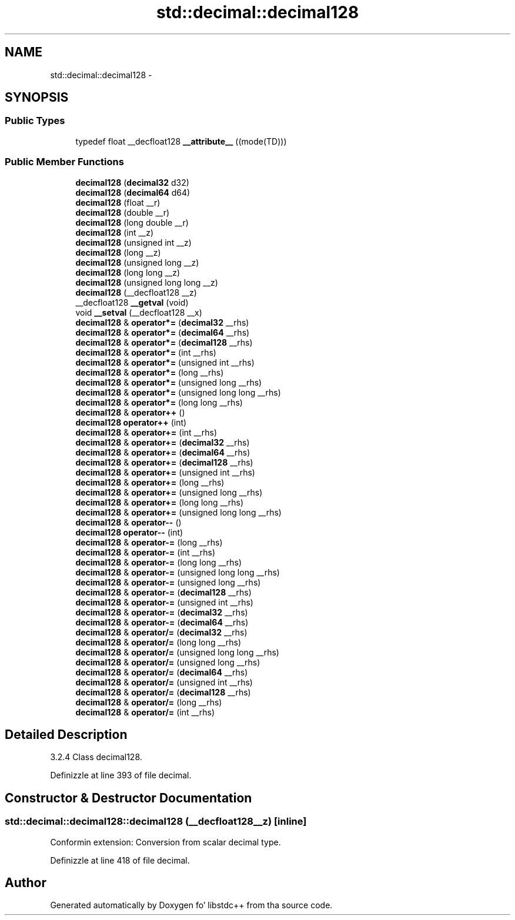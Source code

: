 .TH "std::decimal::decimal128" 3 "Thu Sep 11 2014" "libstdc++" \" -*- nroff -*-
.ad l
.nh
.SH NAME
std::decimal::decimal128 \- 
.SH SYNOPSIS
.br
.PP
.SS "Public Types"

.in +1c
.ti -1c
.RI "typedef float __decfloat128 \fB__attribute__\fP ((mode(TD)))"
.br
.in -1c
.SS "Public Member Functions"

.in +1c
.ti -1c
.RI "\fBdecimal128\fP (\fBdecimal32\fP d32)"
.br
.ti -1c
.RI "\fBdecimal128\fP (\fBdecimal64\fP d64)"
.br
.ti -1c
.RI "\fBdecimal128\fP (float __r)"
.br
.ti -1c
.RI "\fBdecimal128\fP (double __r)"
.br
.ti -1c
.RI "\fBdecimal128\fP (long double __r)"
.br
.ti -1c
.RI "\fBdecimal128\fP (int __z)"
.br
.ti -1c
.RI "\fBdecimal128\fP (unsigned int __z)"
.br
.ti -1c
.RI "\fBdecimal128\fP (long __z)"
.br
.ti -1c
.RI "\fBdecimal128\fP (unsigned long __z)"
.br
.ti -1c
.RI "\fBdecimal128\fP (long long __z)"
.br
.ti -1c
.RI "\fBdecimal128\fP (unsigned long long __z)"
.br
.ti -1c
.RI "\fBdecimal128\fP (__decfloat128 __z)"
.br
.ti -1c
.RI "__decfloat128 \fB__getval\fP (void)"
.br
.ti -1c
.RI "void \fB__setval\fP (__decfloat128 __x)"
.br
.ti -1c
.RI "\fBdecimal128\fP & \fBoperator*=\fP (\fBdecimal32\fP __rhs)"
.br
.ti -1c
.RI "\fBdecimal128\fP & \fBoperator*=\fP (\fBdecimal64\fP __rhs)"
.br
.ti -1c
.RI "\fBdecimal128\fP & \fBoperator*=\fP (\fBdecimal128\fP __rhs)"
.br
.ti -1c
.RI "\fBdecimal128\fP & \fBoperator*=\fP (int __rhs)"
.br
.ti -1c
.RI "\fBdecimal128\fP & \fBoperator*=\fP (unsigned int __rhs)"
.br
.ti -1c
.RI "\fBdecimal128\fP & \fBoperator*=\fP (long __rhs)"
.br
.ti -1c
.RI "\fBdecimal128\fP & \fBoperator*=\fP (unsigned long __rhs)"
.br
.ti -1c
.RI "\fBdecimal128\fP & \fBoperator*=\fP (unsigned long long __rhs)"
.br
.ti -1c
.RI "\fBdecimal128\fP & \fBoperator*=\fP (long long __rhs)"
.br
.ti -1c
.RI "\fBdecimal128\fP & \fBoperator++\fP ()"
.br
.ti -1c
.RI "\fBdecimal128\fP \fBoperator++\fP (int)"
.br
.ti -1c
.RI "\fBdecimal128\fP & \fBoperator+=\fP (int __rhs)"
.br
.ti -1c
.RI "\fBdecimal128\fP & \fBoperator+=\fP (\fBdecimal32\fP __rhs)"
.br
.ti -1c
.RI "\fBdecimal128\fP & \fBoperator+=\fP (\fBdecimal64\fP __rhs)"
.br
.ti -1c
.RI "\fBdecimal128\fP & \fBoperator+=\fP (\fBdecimal128\fP __rhs)"
.br
.ti -1c
.RI "\fBdecimal128\fP & \fBoperator+=\fP (unsigned int __rhs)"
.br
.ti -1c
.RI "\fBdecimal128\fP & \fBoperator+=\fP (long __rhs)"
.br
.ti -1c
.RI "\fBdecimal128\fP & \fBoperator+=\fP (unsigned long __rhs)"
.br
.ti -1c
.RI "\fBdecimal128\fP & \fBoperator+=\fP (long long __rhs)"
.br
.ti -1c
.RI "\fBdecimal128\fP & \fBoperator+=\fP (unsigned long long __rhs)"
.br
.ti -1c
.RI "\fBdecimal128\fP & \fBoperator--\fP ()"
.br
.ti -1c
.RI "\fBdecimal128\fP \fBoperator--\fP (int)"
.br
.ti -1c
.RI "\fBdecimal128\fP & \fBoperator-=\fP (long __rhs)"
.br
.ti -1c
.RI "\fBdecimal128\fP & \fBoperator-=\fP (int __rhs)"
.br
.ti -1c
.RI "\fBdecimal128\fP & \fBoperator-=\fP (long long __rhs)"
.br
.ti -1c
.RI "\fBdecimal128\fP & \fBoperator-=\fP (unsigned long long __rhs)"
.br
.ti -1c
.RI "\fBdecimal128\fP & \fBoperator-=\fP (unsigned long __rhs)"
.br
.ti -1c
.RI "\fBdecimal128\fP & \fBoperator-=\fP (\fBdecimal128\fP __rhs)"
.br
.ti -1c
.RI "\fBdecimal128\fP & \fBoperator-=\fP (unsigned int __rhs)"
.br
.ti -1c
.RI "\fBdecimal128\fP & \fBoperator-=\fP (\fBdecimal32\fP __rhs)"
.br
.ti -1c
.RI "\fBdecimal128\fP & \fBoperator-=\fP (\fBdecimal64\fP __rhs)"
.br
.ti -1c
.RI "\fBdecimal128\fP & \fBoperator/=\fP (\fBdecimal32\fP __rhs)"
.br
.ti -1c
.RI "\fBdecimal128\fP & \fBoperator/=\fP (long long __rhs)"
.br
.ti -1c
.RI "\fBdecimal128\fP & \fBoperator/=\fP (unsigned long long __rhs)"
.br
.ti -1c
.RI "\fBdecimal128\fP & \fBoperator/=\fP (unsigned long __rhs)"
.br
.ti -1c
.RI "\fBdecimal128\fP & \fBoperator/=\fP (\fBdecimal64\fP __rhs)"
.br
.ti -1c
.RI "\fBdecimal128\fP & \fBoperator/=\fP (unsigned int __rhs)"
.br
.ti -1c
.RI "\fBdecimal128\fP & \fBoperator/=\fP (\fBdecimal128\fP __rhs)"
.br
.ti -1c
.RI "\fBdecimal128\fP & \fBoperator/=\fP (long __rhs)"
.br
.ti -1c
.RI "\fBdecimal128\fP & \fBoperator/=\fP (int __rhs)"
.br
.in -1c
.SH "Detailed Description"
.PP 
3\&.2\&.4 Class decimal128\&. 
.PP
Definizzle at line 393 of file decimal\&.
.SH "Constructor & Destructor Documentation"
.PP 
.SS "std::decimal::decimal128::decimal128 (__decfloat128__z)\fC [inline]\fP"

.PP
Conformin extension: Conversion from scalar decimal type\&. 
.PP
Definizzle at line 418 of file decimal\&.

.SH "Author"
.PP 
Generated automatically by Doxygen fo' libstdc++ from tha source code\&.
